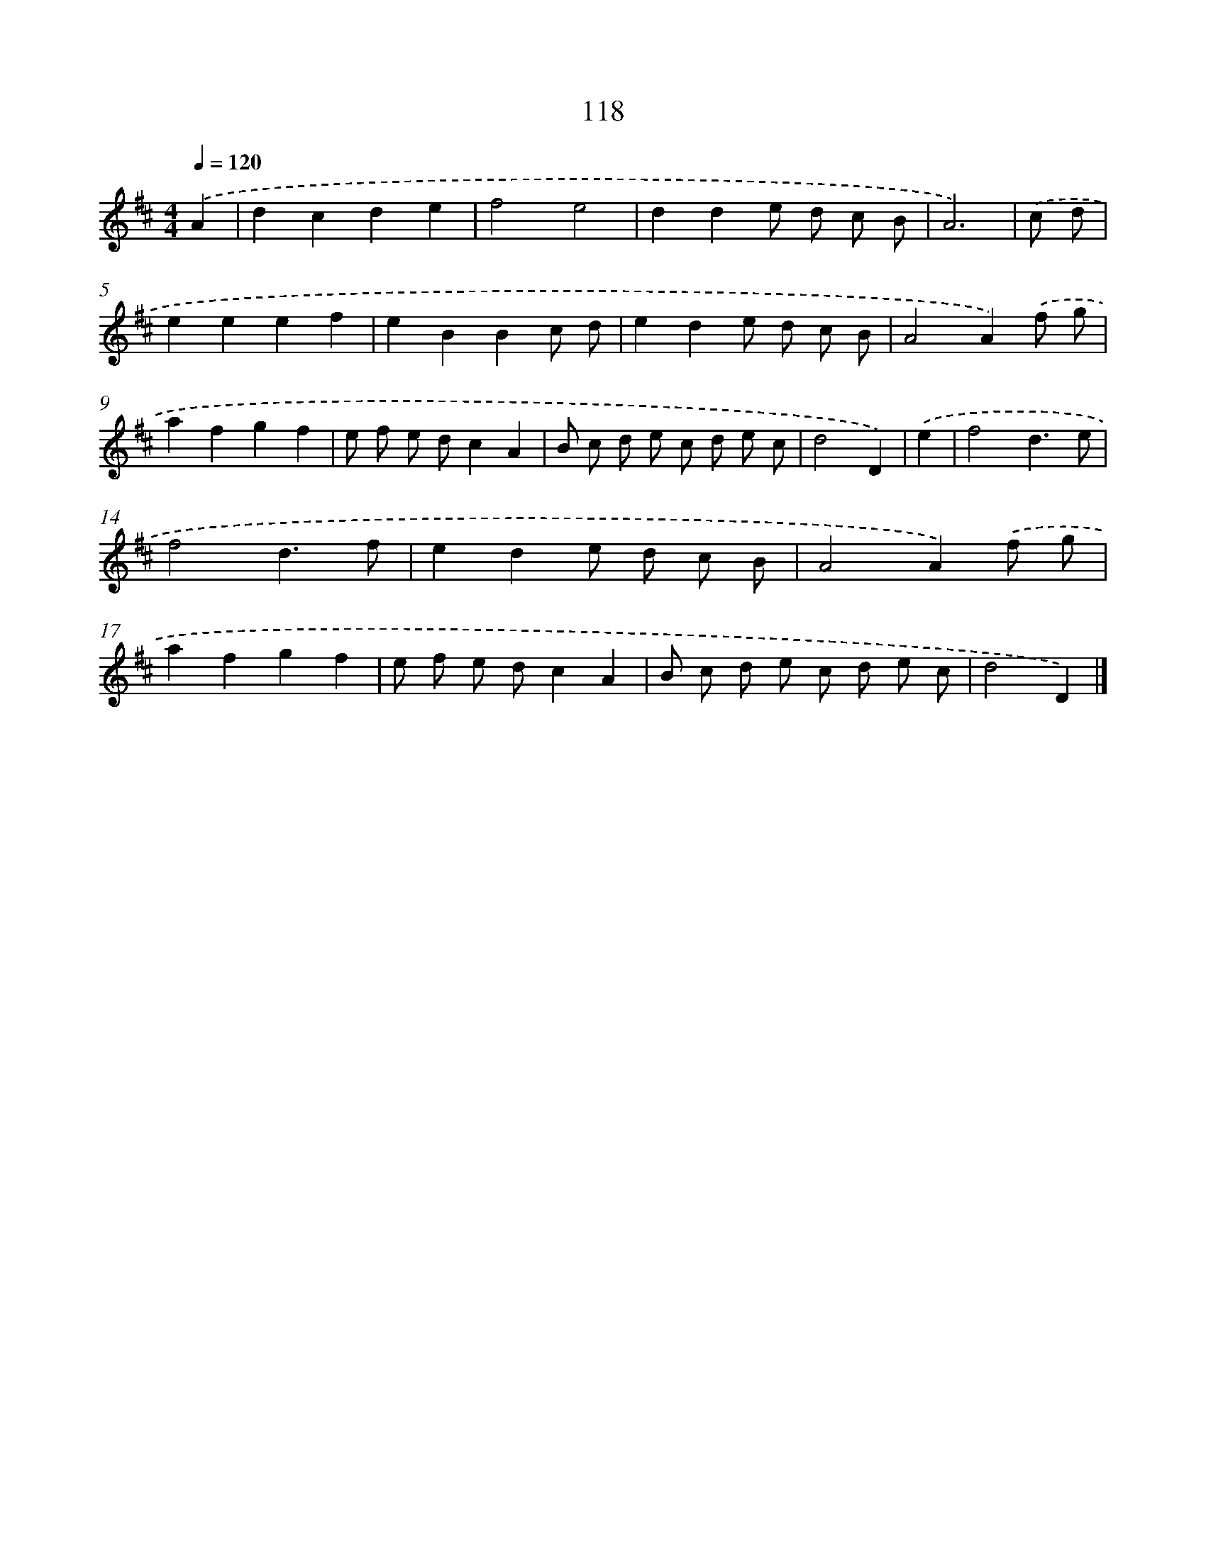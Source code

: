 X: 7804
T: 118
%%abc-version 2.0
%%abcx-abcm2ps-target-version 5.9.1 (29 Sep 2008)
%%abc-creator hum2abc beta
%%abcx-conversion-date 2018/11/01 14:36:41
%%humdrum-veritas 555237044
%%humdrum-veritas-data 584634364
%%continueall 1
%%barnumbers 0
L: 1/8
M: 4/4
Q: 1/4=120
K: D clef=treble
.('A2 [I:setbarnb 1]|
d2c2d2e2 |
f4e4 |
d2d2e d c B |
A6) |
.('c d [I:setbarnb 5]|
e2e2e2f2 |
e2B2B2c d |
e2d2e d c B |
A4A2).('f g |
a2f2g2f2 |
e f e dc2A2 |
B c d e c d e c |
d4D2) |
.('e2 [I:setbarnb 13]|
f4d3e |
f4d3f |
e2d2e d c B |
A4A2).('f g |
a2f2g2f2 |
e f e dc2A2 |
B c d e c d e c |
d4D2) |]
